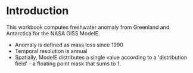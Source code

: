 * Table of contents                               :toc_2:noexport:
- [[#introduction][Introduction]]

* Introduction

This workbook computes freshwater anomaly from Greenland and Antarctica for the NASA GISS ModelE.

+ Anomaly is defined as mass loss since 1990
+ Temporal resolution is annual
+ Spatially, ModelE distributes a single value according to a 'distribution field' - a floating point mask that sums to 1.

